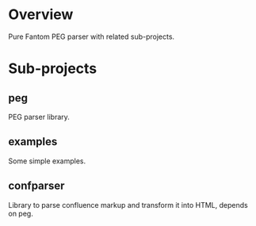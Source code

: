 * Overview
  Pure Fantom PEG parser with related sub-projects.
  
* Sub-projects
** peg
  PEG parser library.
  
** examples
  Some simple examples. 
  
** confparser
  Library to parse confluence markup and transform it into HTML, depends on peg.


